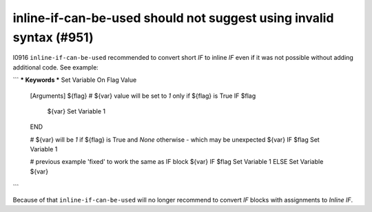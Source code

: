 inline-if-can-be-used should not suggest using invalid syntax (#951)
-----------------------------------------------------------------------------------

I0916 ``inline-if-can-be-used`` recommended to convert short `IF` to inline `IF` even if it was not possible without
adding additional code. See example:

```
*** Keywords ***
Set Variable On Flag Value
    [Arguments]    ${flag}
    # ${var} value will be set to `1` only if ${flag} is True
    IF    $flag
        ${var}    Set Variable    1
    END

    # ${var} will be `1` if ${flag} is True and `None` otherwise - which may be unexpected
    ${var}    IF    $flag    Set Variable    1

    # previous example 'fixed' to work the same as IF block
    ${var}    IF    $flag    Set Variable    1    ELSE    Set Variable    ${var}
```

Because of that ``inline-if-can-be-used`` will no longer recommend to convert `IF` blocks with assignments to `Inline IF`.
